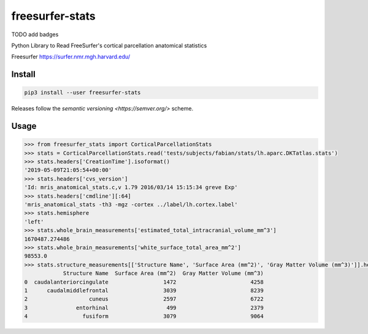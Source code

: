 freesurfer-stats
================

TODO add badges

Python Library to Read FreeSurfer's cortical parcellation anatomical statistics

Freesurfer https://surfer.nmr.mgh.harvard.edu/

Install
-------

.. code:: sh

    pip3 install --user freesurfer-stats

Releases follow the `semantic versioning <https://semver.org/>` scheme.

Usage
-----

.. code:: python

    >>> from freesurfer_stats import CorticalParcellationStats
    >>> stats = CorticalParcellationStats.read('tests/subjects/fabian/stats/lh.aparc.DKTatlas.stats')
    >>> stats.headers['CreationTime'].isoformat()
    '2019-05-09T21:05:54+00:00'
    >>> stats.headers['cvs_version']
    'Id: mris_anatomical_stats.c,v 1.79 2016/03/14 15:15:34 greve Exp'
    >>> stats.headers['cmdline'][:64]
    'mris_anatomical_stats -th3 -mgz -cortex ../label/lh.cortex.label'
    >>> stats.hemisphere
    'left'
    >>> stats.whole_brain_measurements['estimated_total_intracranial_volume_mm^3']
    1670487.274486
    >>> stats.whole_brain_measurements['white_surface_total_area_mm^2']
    98553.0
    >>> stats.structure_measurements[['Structure Name', 'Surface Area (mm^2)', 'Gray Matter Volume (mm^3)']].head()
                Structure Name  Surface Area (mm^2)  Gray Matter Volume (mm^3)
    0  caudalanteriorcingulate                 1472                       4258
    1      caudalmiddlefrontal                 3039                       8239
    2                   cuneus                 2597                       6722
    3               entorhinal                  499                       2379
    4                 fusiform                 3079                       9064
